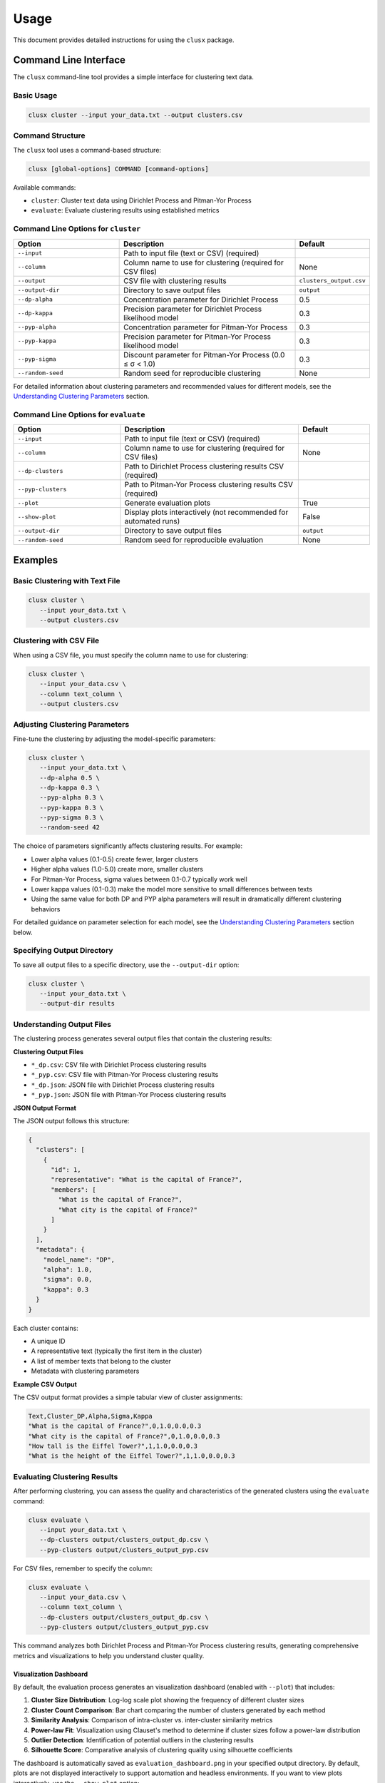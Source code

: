 =====
Usage
=====

This document provides detailed instructions for using the ``clusx`` package.

Command Line Interface
======================

The ``clusx`` command-line tool provides a simple interface for clustering text data.

Basic Usage
-----------

.. code-block:: bash

   clusx cluster --input your_data.txt --output clusters.csv

Command Structure
-----------------

The ``clusx`` tool uses a command-based structure:

.. code-block:: bash

   clusx [global-options] COMMAND [command-options]

Available commands:

* ``cluster``: Cluster text data using Dirichlet Process and Pitman-Yor Process
* ``evaluate``: Evaluate clustering results using established metrics

Command Line Options for ``cluster``
------------------------------------

.. list-table::
   :header-rows: 1
   :widths: 30 50 20

   * - Option
     - Description
     - Default
   * - ``--input``
     - Path to input file (text or CSV) (required)
     -
   * - ``--column``
     - Column name to use for clustering (required for CSV files)
     - None
   * - ``--output``
     - CSV file with clustering results
     - ``clusters_output.csv``
   * - ``--output-dir``
     - Directory to save output files
     - ``output``
   * - ``--dp-alpha``
     - Concentration parameter for Dirichlet Process
     - 0.5
   * - ``--dp-kappa``
     - Precision parameter for Dirichlet Process likelihood model
     - 0.3
   * - ``--pyp-alpha``
     - Concentration parameter for Pitman-Yor Process
     - 0.3
   * - ``--pyp-kappa``
     - Precision parameter for Pitman-Yor Process likelihood model
     - 0.3
   * - ``--pyp-sigma``
     - Discount parameter for Pitman-Yor Process (0.0 ≤ σ < 1.0)
     - 0.3
   * - ``--random-seed``
     - Random seed for reproducible clustering
     - None

For detailed information about clustering parameters and recommended values for different models, see the `Understanding Clustering Parameters`_ section.

Command Line Options for ``evaluate``
-------------------------------------

.. list-table::
   :header-rows: 1
   :widths: 30 50 20

   * - Option
     - Description
     - Default
   * - ``--input``
     - Path to input file (text or CSV) (required)
     -
   * - ``--column``
     - Column name to use for clustering (required for CSV files)
     - None
   * - ``--dp-clusters``
     - Path to Dirichlet Process clustering results CSV (required)
     -
   * - ``--pyp-clusters``
     - Path to Pitman-Yor Process clustering results CSV (required)
     -
   * - ``--plot``
     - Generate evaluation plots
     - True
   * - ``--show-plot``
     - Display plots interactively (not recommended for automated runs)
     - False
   * - ``--output-dir``
     - Directory to save output files
     - ``output``
   * - ``--random-seed``
     - Random seed for reproducible evaluation
     - None

Examples
========

Basic Clustering with Text File
-------------------------------

.. code-block:: bash

   clusx cluster \
      --input your_data.txt \
      --output clusters.csv

Clustering with CSV File
------------------------

When using a CSV file, you must specify the column name to use for clustering:

.. code-block:: bash

   clusx cluster \
      --input your_data.csv \
      --column text_column \
      --output clusters.csv

Adjusting Clustering Parameters
-------------------------------

Fine-tune the clustering by adjusting the model-specific parameters:

.. code-block:: bash

   clusx cluster \
      --input your_data.txt \
      --dp-alpha 0.5 \
      --dp-kappa 0.3 \
      --pyp-alpha 0.3 \
      --pyp-kappa 0.3 \
      --pyp-sigma 0.3 \
      --random-seed 42

The choice of parameters significantly affects clustering results. For example:

* Lower alpha values (0.1-0.5) create fewer, larger clusters
* Higher alpha values (1.0-5.0) create more, smaller clusters
* For Pitman-Yor Process, sigma values between 0.1-0.7 typically work well
* Lower kappa values (0.1-0.3) make the model more sensitive to small differences between texts
* Using the same value for both DP and PYP alpha parameters will result in dramatically different clustering behaviors

For detailed guidance on parameter selection for each model, see the `Understanding Clustering Parameters`_ section below.

Specifying Output Directory
---------------------------

To save all output files to a specific directory, use the ``--output-dir`` option:

.. code-block:: bash

   clusx cluster \
      --input your_data.txt \
      --output-dir results

Understanding Output Files
--------------------------

The clustering process generates several output files that contain the clustering results:

**Clustering Output Files**

* ``*_dp.csv``: CSV file with Dirichlet Process clustering results
* ``*_pyp.csv``: CSV file with Pitman-Yor Process clustering results
* ``*_dp.json``: JSON file with Dirichlet Process clustering results
* ``*_pyp.json``: JSON file with Pitman-Yor Process clustering results

**JSON Output Format**

The JSON output follows this structure:

.. code-block:: json

   {
     "clusters": [
       {
         "id": 1,
         "representative": "What is the capital of France?",
         "members": [
           "What is the capital of France?",
           "What city is the capital of France?"
         ]
       }
     ],
     "metadata": {
       "model_name": "DP",
       "alpha": 1.0,
       "sigma": 0.0,
       "kappa": 0.3
     }
   }

Each cluster contains:

* A unique ID
* A representative text (typically the first item in the cluster)
* A list of member texts that belong to the cluster
* Metadata with clustering parameters

**Example CSV Output**

The CSV output format provides a simple tabular view of cluster assignments:

.. code-block:: text

   Text,Cluster_DP,Alpha,Sigma,Kappa
   "What is the capital of France?",0,1.0,0.0,0.3
   "What city is the capital of France?",0,1.0,0.0,0.3
   "How tall is the Eiffel Tower?",1,1.0,0.0,0.3
   "What is the height of the Eiffel Tower?",1,1.0,0.0,0.3

Evaluating Clustering Results
-----------------------------

After performing clustering, you can assess the quality and characteristics of
the generated clusters using the ``evaluate`` command:

.. code-block:: bash

   clusx evaluate \
      --input your_data.txt \
      --dp-clusters output/clusters_output_dp.csv \
      --pyp-clusters output/clusters_output_pyp.csv

For CSV files, remember to specify the column:

.. code-block:: bash

   clusx evaluate \
      --input your_data.csv \
      --column text_column \
      --dp-clusters output/clusters_output_dp.csv \
      --pyp-clusters output/clusters_output_pyp.csv

This command analyzes both Dirichlet Process and Pitman-Yor Process clustering
results, generating comprehensive metrics and visualizations to help you understand
cluster quality.

Visualization Dashboard
^^^^^^^^^^^^^^^^^^^^^^^

By default, the evaluation process generates an visualization dashboard
(enabled with ``--plot``) that includes:

1. **Cluster Size Distribution**: Log-log scale plot showing the frequency of different cluster sizes
2. **Cluster Count Comparison**: Bar chart comparing the number of clusters generated by each method
3. **Similarity Analysis**: Comparison of intra-cluster vs. inter-cluster similarity metrics
4. **Power-law Fit**: Visualization using Clauset's method to determine if cluster sizes follow a power-law distribution
5. **Outlier Detection**: Identification of potential outliers in the clustering results
6. **Silhouette Score**: Comparative analysis of clustering quality using silhouette coefficients

The dashboard is automatically saved as ``evaluation_dashboard.png`` in your specified output directory.
By default, plots are not displayed interactively to support automation and headless environments.
If you want to view plots interactively, use the ``--show-plot`` option:

.. code-block:: bash

   clusx evaluate \
      --input your_data.txt \
      --dp-clusters output/clusters_output_dp.csv \
      --pyp-clusters output/clusters_output_pyp.csv \
      --show-plot

.. image:: _static/evaluation_dashboard_v1.png
   :alt: Evaluation Dashboard Example
   :width: 100%

Disabling Visualizations
^^^^^^^^^^^^^^^^^^^^^^^^

If you prefer to generate only the evaluation metrics without visualizations,
use the ``--no-plot`` option:

.. code-block:: bash

   clusx evaluate \
      --input your_data.txt \
      --dp-clusters output/clusters_output_dp.csv \
      --pyp-clusters output/clusters_output_pyp.csv \
      --no-plot

Understanding Evaluation Results
^^^^^^^^^^^^^^^^^^^^^^^^^^^^^^^^

The evaluation results help you determine:

* Which clustering method (Dirichlet Process or Pitman-Yor Process) performs better for your data
* Whether your clusters exhibit natural power-law characteristics (common in many text datasets)
* The overall quality of separation between different clusters
* Potential improvements by adjusting clustering parameters

All evaluation metrics are saved in a structured JSON file (``evaluation_report.json``)
for further analysis or integration with other tools. Example evaluation report
(excerpt from ``evaluation_report.json``):

.. code-block:: json

   {
     "Dirichlet": {
       "model_name": "Dirichlet",
       "parameters": {
         "alpha": 1.0,
         "sigma": 0.0,
         "kappa": 0.3,
         "random_state": 42
       },
       "cluster_stats": {
         "num_clusters": 481,
         "num_texts": 6936,
         "cluster_sizes": {   },
         "metrics": {
           "silhouette_score": 0.0,
           "similarity": {
             "intra_cluster_similarity": 0.18722277879714966,
             "inter_cluster_similarity": 0.18465441465377808,
             "silhouette_like_score": 0.002568364143371582
           },
           "powerlaw": {
             "alpha": 1.5285000160194153,
             "xmin": 3.0,
             "is_powerlaw": true,
             "sigma_error": 0.06658474334671548,
             "p_value": 1.2813607153252966e-05
           },
           "outliers": {   }
         }
       }
     },
     "Pitman-Yor": {
       "model_name": "Pitman-Yor",
       "parameters": {
         "alpha": 1.0,
         "sigma": 0.5,
         "kappa": 0.3,
         "random_state": 42
       },
       "cluster_stats": {
         "num_clusters": 6921,
         "num_texts": 6936,
         "cluster_sizes": {   }
       },
       "metrics": {
         "silhouette_score": 0.0,
         "similarity": {
           "intra_cluster_similarity": 0.6593601107597351,
           "inter_cluster_similarity": 0.183600515127182,
           "silhouette_like_score": 0.4757595956325531
         },
         "powerlaw": {
           "alpha": 4.158122129400297,
           "xmin": 2.0,
           "is_powerlaw": false,
           "sigma_error": 0.8440436424146337,
           "p_value": 0.11200832634274878
         },
         "outliers": {   }
       }
     }
   }


``cluster_sizes`` and ``outliers`` are empty in the example above in sake of
brevity. In real-world datasets, they will contain the actual cluster sizes and
outliers.

Understanding Clustering Parameters
^^^^^^^^^^^^^^^^^^^^^^^^^^^^^^^^^^^

To interpret evaluation results and improve clustering performance, it's important to understand the key parameters for each clustering model:

1. **Dirichlet Process Parameters**:

   * **dp-alpha (concentration parameter)**:

     * Controls how likely the algorithm is to create new clusters
     * **Recommended range**: 0.1 to 5.0
     * **Effect**: Higher values create more clusters, lower values create fewer, larger clusters
     * **Typical good starting value**: α=0.5 with kappa=0.3
     * **Default**: 0.5
     * **Constraint**: Must be positive (α > 0)

   * **dp-kappa (precision parameter)**:

     * Controls the sensitivity of the clustering process
     * **Effect**: Higher values make the model more sensitive to small differences between texts
     * **Typical good value**: 0.3
     * **Default**: 0.3
     * Part of the likelihood model for the clustering process

2. **Pitman-Yor Process Parameters**:

   * **pyp-alpha (concentration parameter)**:

     * Similar role as in Dirichlet Process, but with different optimal ranges
     * **Recommended range**: 0.1 to 2.0
     * **Effect**: Higher values create more clusters, lower values create fewer, larger clusters
     * **Typical good starting value**: α=0.3 with kappa=0.3
     * **Default**: 0.3
     * **Constraint**: Must satisfy α > -σ (typically not an issue since σ is positive)
     * **Important**: Using the same alpha value as DP leads to dramatically different clustering behaviors

   * **pyp-sigma (discount parameter)**:

     * Unique to Pitman-Yor Process
     * **Recommended range**: 0.1 to 0.7
     * **Valid range**: 0.0 to 0.99 (must be less than 1.0)
     * **Effect**: Controls the power-law behavior of cluster sizes
     * **Typical good starting value**: σ=0.3
     * **Default**: 0.3
     * When sigma=0, Pitman-Yor behaves exactly like Dirichlet Process
     * As sigma approaches 1.0, the distribution exhibits heavier tails (more power-law-like)
     * Higher sigma values tend to produce more small clusters and fewer large clusters

   * **pyp-kappa (precision parameter)**:

     * Controls the sensitivity of the clustering process
     * **Effect**: Higher values make the model more sensitive to small differences between texts
     * **Typical good value**: 0.3 (same as for Dirichlet Process)
     * **Default**: 0.3
     * Part of the likelihood model for the clustering process

3. **Power Law Parameters** (detected in the evaluation results, not passed as a parameter):

   * **alpha** (power law exponent):

     * Describes how quickly the probability of finding larger clusters decreases
     * Values around 2.0 indicate a strong power-law behavior in the cluster sizes
     * The higher this value, the more rapidly the frequency of large clusters decreases
     * Typical values in natural phenomena: 2.0 to 3.0
     * Note: This is different from the clustering alpha parameter

   * **sigma_error** (standard error of the power law alpha estimate):

     * Smaller values indicate more confidence in the power law alpha estimate
     * Helps determine the reliability of the power law fit

Optimizing Clustering Parameters
^^^^^^^^^^^^^^^^^^^^^^^^^^^^^^^^

Based on evaluation results, you can adjust parameters to improve clustering quality:

1. Start with the recommended values:

   * For Dirichlet Process: alpha=0.5, kappa=0.3
   * For Pitman-Yor Process: alpha=0.3, sigma=0.3

2. If you want more clusters, increase alpha
3. If you want fewer clusters, decrease alpha
4. To get a more power-law-like distribution, increase sigma (for PYP only)
5. Evaluate the results using the evaluation metrics, especially silhouette score

The evaluation dashboard helps you compare different parameter settings and choose the optimal
configuration for your dataset. Higher silhouette scores indicate better-defined clusters, while
power-law characteristics often suggest natural language patterns in your data.

.. note::

   Given that clustering is stochastic, you should run multiple trials with the same parameters to get reliable and reproducible results. This helps identify stable clusters that consistently appear across runs and reduces the impact of random initialization. Using the ``--random-seed`` parameter ensures reproducibility for a specific run, but comparing results across multiple seeds provides more robust insights into the true underlying cluster structure.

Python API
==========

You can also use the clustering functionality directly in your Python code.

Basic Usage
-----------

.. code-block:: python

   from clusx.clustering import DirichletProcess, PitmanYorProcess
   from clusx.clustering.utils import load_data, save_clusters_to_json

   # Load data from a text file
   texts = load_data("your_data.txt")

   # Or load data from a CSV file
   # texts = load_data("your_data.csv", column="text_column")

   # Perform Dirichlet Process clustering with recommended parameters
   dp = DirichletProcess(alpha=0.5, kappa=0.3, random_state=42)
   clusters = dp.fit_predict(texts)

   # Save results
   save_clusters_to_json("clusters.json", texts, clusters, "DP")

Using Pitman-Yor Process
------------------------

The Pitman-Yor Process often produces better clustering results for text data:

.. code-block:: python

   # Perform Pitman-Yor Process clustering with recommended parameters
   pyp = PitmanYorProcess(alpha=0.3, kappa=0.3, sigma=0.3, random_state=42)
   clusters_pyp = pyp.fit_predict(texts)

   # Save results
   save_clusters_to_json("pyp_clusters.json", texts, clusters_pyp, "PYP")

For optimal results, consider using the recommended parameter values discussed in
the `Understanding Clustering Parameters`_ section. The Pitman-Yor Process is
particularly effective for text data that naturally follows power-law distributions.


.. note::

   The Python API uses a single `alpha` parameter for both models, while the
   command-line interface distinguishes between `--dp-alpha` and `--pyp-alpha`
   to allow for model-specific optimization.

Evaluating Clusters
-------------------

You can evaluate the quality of your clusters using the evaluation module:

.. code-block:: python

   from clusx.evaluation import ClusterEvaluator, save_evaluation_report
   from clusx.visualization import visualize_evaluation_dashboard
   import numpy as np

   # Get embeddings for evaluation
   embeddings = np.array([dp.get_embedding(text).cpu().numpy() for text in texts])

   # Evaluate DP clusters
   dp_evaluator = ClusterEvaluator(texts, embeddings, clusters, "DirichletProcess")
   dp_report = dp_evaluator.generate_report()

   # Check if clusters follow power-law distribution
   powerlaw_params = dp_report["powerlaw_params"]
   if powerlaw_params["is_powerlaw"]:
       print(f"DP clusters follow power-law with alpha={powerlaw_params['alpha']:.2f}")
   else:
       print("DP clusters do not follow power-law distribution")

   # Evaluate PYP clusters
   pyp_evaluator = ClusterEvaluator(texts, embeddings, clusters_pyp, "PitmanYorProcess")
   pyp_report = pyp_evaluator.generate_report()

   # Compare results
   reports = {
       "DirichletProcess": dp_report,
       "PitmanYorProcess": pyp_report,
   }
   save_evaluation_report(reports, "output")

   # Generate visualization dashboard (saved to file by default)
   visualize_evaluation_dashboard(reports, "output", show_plot=False)  # Default: no interactive display

   # Or display plots interactively (not recommended for automated scripts)
   # visualize_evaluation_dashboard(reports, "output", show_plot=True)

Customizing the Clustering Process
----------------------------------

You can customize various aspects of the clustering process:

.. code-block:: python

   # Custom parameters for different clustering behaviors

   # For fewer, larger clusters (good for broad categorization)
   dp_fewer_clusters = DirichletProcess(
       alpha=0.1,  # Low alpha = fewer clusters
       kappa=0.5,  # Higher kappa = less sensitive to differences
       random_state=42
   )

   # For more, smaller clusters (good for fine-grained categorization)
   dp_more_clusters = DirichletProcess(
       alpha=5.0,  # High alpha = more clusters
       kappa=0.1,  # Lower kappa = more sensitive to differences
       random_state=42
   )

   # For power-law distributed cluster sizes (often matches natural language patterns)
   pyp_power_law = PitmanYorProcess(
       alpha=0.3,
       sigma=0.7,  # Higher sigma = stronger power-law behavior
       kappa=0.3,
       random_state=42
   )

   # Custom embedding model (advanced)
   from sentence_transformers import SentenceTransformer
   custom_model = SentenceTransformer("all-mpnet-base-v2")  # Different model

   # To use a custom model with DirichletProcess:
   dp_custom = DirichletProcess(alpha=0.5, kappa=0.3)
   dp_custom.model = custom_model

   # Custom similarity function (advanced)
   def custom_similarity(text, cluster_param):
       # Your custom similarity logic here
       pass

Performance Considerations
==========================

* **Memory Usage**: Large datasets may require significant memory, especially for the embedding model.
* **Processing Time**: The clustering process can be time-consuming for large datasets. The Pitman-Yor Process is typically faster than the Dirichlet Process.

Troubleshooting
===============

If you encounter issues:

1. Check your input file format
2. For CSV files, ensure you specify the correct column name with ``--column``
3. Ensure you have sufficient memory for large datasets
4. Try adjusting the alpha and sigma parameters for better clustering results
5. Remember to use the correct command structure: ``clusx cluster [options]`` instead of just ``clusx [options]``

**Limitations with Small Datasets**

When working with very small datasets (fewer than 10 texts) or when each text is placed
in its own cluster, you may encounter visualization errors during evaluation. This is because:

* Power-law analysis requires a minimum number of data points to be meaningful
* Silhouette scores cannot be calculated when clusters have fewer than 2 samples
* Some statistical measures become unstable with very small sample sizes

In these cases:

* The evaluation will still complete and save the JSON report
* Some visualizations may show error messages instead of plots
* You can still analyze the clustering results through the CSV and JSON output files

For best results, use datasets with at least 20-30 texts to ensure meaningful clustering and evaluation.
